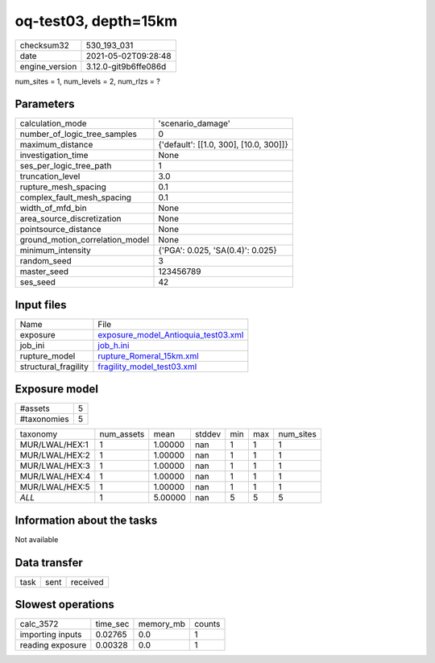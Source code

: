 oq-test03, depth=15km
=====================

+---------------+---------------------+
| checksum32    |530_193_031          |
+---------------+---------------------+
| date          |2021-05-02T09:28:48  |
+---------------+---------------------+
| engine_version|3.12.0-git9b6ffe086d |
+---------------+---------------------+

num_sites = 1, num_levels = 2, num_rlzs = ?

Parameters
----------
+--------------------------------+---------------------------------------+
| calculation_mode               |'scenario_damage'                      |
+--------------------------------+---------------------------------------+
| number_of_logic_tree_samples   |0                                      |
+--------------------------------+---------------------------------------+
| maximum_distance               |{'default': [[1.0, 300], [10.0, 300]]} |
+--------------------------------+---------------------------------------+
| investigation_time             |None                                   |
+--------------------------------+---------------------------------------+
| ses_per_logic_tree_path        |1                                      |
+--------------------------------+---------------------------------------+
| truncation_level               |3.0                                    |
+--------------------------------+---------------------------------------+
| rupture_mesh_spacing           |0.1                                    |
+--------------------------------+---------------------------------------+
| complex_fault_mesh_spacing     |0.1                                    |
+--------------------------------+---------------------------------------+
| width_of_mfd_bin               |None                                   |
+--------------------------------+---------------------------------------+
| area_source_discretization     |None                                   |
+--------------------------------+---------------------------------------+
| pointsource_distance           |None                                   |
+--------------------------------+---------------------------------------+
| ground_motion_correlation_model|None                                   |
+--------------------------------+---------------------------------------+
| minimum_intensity              |{'PGA': 0.025, 'SA(0.4)': 0.025}       |
+--------------------------------+---------------------------------------+
| random_seed                    |3                                      |
+--------------------------------+---------------------------------------+
| master_seed                    |123456789                              |
+--------------------------------+---------------------------------------+
| ses_seed                       |42                                     |
+--------------------------------+---------------------------------------+

Input files
-----------
+---------------------+-----------------------------------------------------------------------------+
| Name                |File                                                                         |
+---------------------+-----------------------------------------------------------------------------+
| exposure            |`exposure_model_Antioquia_test03.xml <exposure_model_Antioquia_test03.xml>`_ |
+---------------------+-----------------------------------------------------------------------------+
| job_ini             |`job_h.ini <job_h.ini>`_                                                     |
+---------------------+-----------------------------------------------------------------------------+
| rupture_model       |`rupture_Romeral_15km.xml <rupture_Romeral_15km.xml>`_                       |
+---------------------+-----------------------------------------------------------------------------+
| structural_fragility|`fragility_model_test03.xml <fragility_model_test03.xml>`_                   |
+---------------------+-----------------------------------------------------------------------------+

Exposure model
--------------
+------------+--+
| #assets    |5 |
+------------+--+
| #taxonomies|5 |
+------------+--+

+---------------+----------+-------+------+---+---+----------+
| taxonomy      |num_assets|mean   |stddev|min|max|num_sites |
+---------------+----------+-------+------+---+---+----------+
| MUR/LWAL/HEX:1|1         |1.00000|nan   |1  |1  |1         |
+---------------+----------+-------+------+---+---+----------+
| MUR/LWAL/HEX:2|1         |1.00000|nan   |1  |1  |1         |
+---------------+----------+-------+------+---+---+----------+
| MUR/LWAL/HEX:3|1         |1.00000|nan   |1  |1  |1         |
+---------------+----------+-------+------+---+---+----------+
| MUR/LWAL/HEX:4|1         |1.00000|nan   |1  |1  |1         |
+---------------+----------+-------+------+---+---+----------+
| MUR/LWAL/HEX:5|1         |1.00000|nan   |1  |1  |1         |
+---------------+----------+-------+------+---+---+----------+
| *ALL*         |1         |5.00000|nan   |5  |5  |5         |
+---------------+----------+-------+------+---+---+----------+

Information about the tasks
---------------------------
Not available

Data transfer
-------------
+-----+----+---------+
| task|sent|received |
+-----+----+---------+

Slowest operations
------------------
+-----------------+--------+---------+-------+
| calc_3572       |time_sec|memory_mb|counts |
+-----------------+--------+---------+-------+
| importing inputs|0.02765 |0.0      |1      |
+-----------------+--------+---------+-------+
| reading exposure|0.00328 |0.0      |1      |
+-----------------+--------+---------+-------+